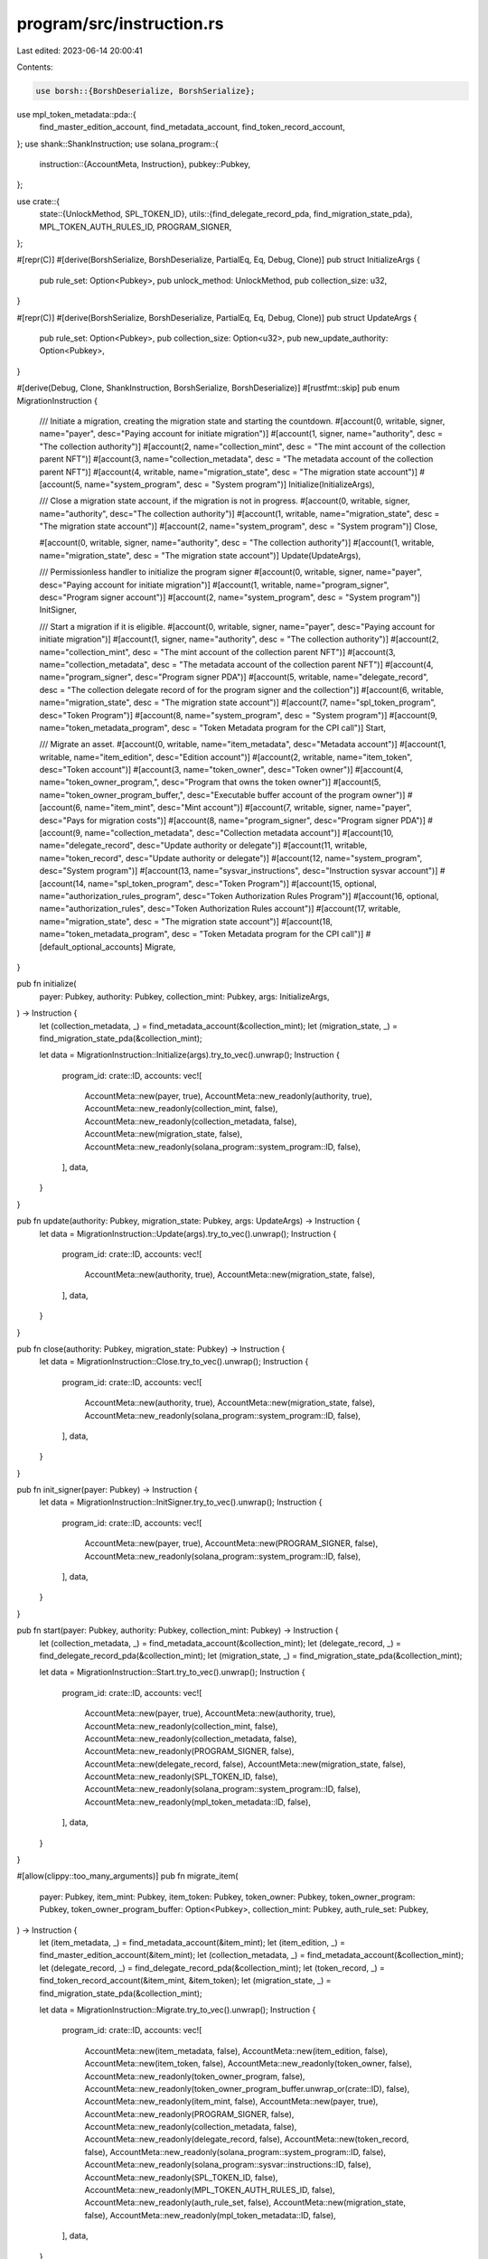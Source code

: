 program/src/instruction.rs
==========================

Last edited: 2023-06-14 20:00:41

Contents:

.. code-block:: rs

    use borsh::{BorshDeserialize, BorshSerialize};
use mpl_token_metadata::pda::{
    find_master_edition_account, find_metadata_account, find_token_record_account,
};
use shank::ShankInstruction;
use solana_program::{
    instruction::{AccountMeta, Instruction},
    pubkey::Pubkey,
};

use crate::{
    state::{UnlockMethod, SPL_TOKEN_ID},
    utils::{find_delegate_record_pda, find_migration_state_pda},
    MPL_TOKEN_AUTH_RULES_ID, PROGRAM_SIGNER,
};

#[repr(C)]
#[derive(BorshSerialize, BorshDeserialize, PartialEq, Eq, Debug, Clone)]
pub struct InitializeArgs {
    pub rule_set: Option<Pubkey>,
    pub unlock_method: UnlockMethod,
    pub collection_size: u32,
}

#[repr(C)]
#[derive(BorshSerialize, BorshDeserialize, PartialEq, Eq, Debug, Clone)]
pub struct UpdateArgs {
    pub rule_set: Option<Pubkey>,
    pub collection_size: Option<u32>,
    pub new_update_authority: Option<Pubkey>,
}

#[derive(Debug, Clone, ShankInstruction, BorshSerialize, BorshDeserialize)]
#[rustfmt::skip]
pub enum MigrationInstruction {
    /// Initiate a migration, creating the migration state and starting the countdown.
    #[account(0, writable, signer, name="payer", desc="Paying account for initiate migration")]
    #[account(1, signer, name="authority", desc = "The collection authority")]
    #[account(2, name="collection_mint", desc = "The mint account of the collection parent NFT")]
    #[account(3, name="collection_metadata", desc = "The metadata account of the collection parent NFT")]
    #[account(4, writable, name="migration_state", desc = "The migration state account")]
    #[account(5, name="system_program", desc = "System program")]
    Initialize(InitializeArgs),

    /// Close a migration state account, if the migration is not in progress.
    #[account(0, writable, signer, name="authority", desc="The collection authority")]
    #[account(1, writable, name="migration_state", desc = "The migration state account")]
    #[account(2, name="system_program", desc = "System program")]
    Close,

    #[account(0, writable, signer, name="authority", desc = "The collection authority")]
    #[account(1, writable, name="migration_state", desc = "The migration state account")]
    Update(UpdateArgs),

    /// Permissionless handler to initialize the program signer
    #[account(0, writable, signer, name="payer", desc="Paying account for initiate migration")]
    #[account(1, writable, name="program_signer", desc="Program signer account")]
    #[account(2, name="system_program", desc = "System program")]
    InitSigner,

    /// Start a migration if it is eligible.
    #[account(0, writable, signer, name="payer", desc="Paying account for initiate migration")]
    #[account(1, signer, name="authority", desc = "The collection authority")]
    #[account(2, name="collection_mint", desc = "The mint account of the collection parent NFT")]
    #[account(3, name="collection_metadata", desc = "The metadata account of the collection parent NFT")]
    #[account(4, name="program_signer", desc="Program signer PDA")]
    #[account(5, writable, name="delegate_record", desc = "The collection delegate record of for the program signer and the collection")]
    #[account(6, writable, name="migration_state", desc = "The migration state account")]
    #[account(7, name="spl_token_program", desc="Token Program")]
    #[account(8, name="system_program", desc = "System program")]
    #[account(9, name="token_metadata_program", desc = "Token Metadata program for the CPI call")]
    Start,

    /// Migrate an asset.    
    #[account(0, writable, name="item_metadata", desc="Metadata account")]
    #[account(1, writable, name="item_edition", desc="Edition account")]
    #[account(2, writable, name="item_token", desc="Token account")]
    #[account(3, name="token_owner", desc="Token owner")]
    #[account(4, name="token_owner_program,", desc="Program that owns the token owner")]
    #[account(5, name="token_owner_program_buffer,", desc="Executable buffer account of the program owner")]
    #[account(6, name="item_mint", desc="Mint account")]
    #[account(7, writable, signer, name="payer", desc="Pays for migration costs")]
    #[account(8, name="program_signer", desc="Program signer PDA")]
    #[account(9, name="collection_metadata", desc="Collection metadata account")]
    #[account(10, name="delegate_record", desc="Update authority or delegate")]
    #[account(11, writable, name="token_record", desc="Update authority or delegate")]
    #[account(12, name="system_program", desc="System program")]
    #[account(13, name="sysvar_instructions", desc="Instruction sysvar account")]
    #[account(14, name="spl_token_program", desc="Token Program")]
    #[account(15, optional, name="authorization_rules_program", desc="Token Authorization Rules Program")]
    #[account(16, optional, name="authorization_rules", desc="Token Authorization Rules account")]
    #[account(17, writable, name="migration_state", desc = "The migration state account")]
    #[account(18, name="token_metadata_program", desc = "Token Metadata program for the CPI call")]
    #[default_optional_accounts]
    Migrate,
}

pub fn initialize(
    payer: Pubkey,
    authority: Pubkey,
    collection_mint: Pubkey,
    args: InitializeArgs,
) -> Instruction {
    let (collection_metadata, _) = find_metadata_account(&collection_mint);
    let (migration_state, _) = find_migration_state_pda(&collection_mint);

    let data = MigrationInstruction::Initialize(args).try_to_vec().unwrap();
    Instruction {
        program_id: crate::ID,
        accounts: vec![
            AccountMeta::new(payer, true),
            AccountMeta::new_readonly(authority, true),
            AccountMeta::new_readonly(collection_mint, false),
            AccountMeta::new_readonly(collection_metadata, false),
            AccountMeta::new(migration_state, false),
            AccountMeta::new_readonly(solana_program::system_program::ID, false),
        ],
        data,
    }
}

pub fn update(authority: Pubkey, migration_state: Pubkey, args: UpdateArgs) -> Instruction {
    let data = MigrationInstruction::Update(args).try_to_vec().unwrap();
    Instruction {
        program_id: crate::ID,
        accounts: vec![
            AccountMeta::new(authority, true),
            AccountMeta::new(migration_state, false),
        ],
        data,
    }
}

pub fn close(authority: Pubkey, migration_state: Pubkey) -> Instruction {
    let data = MigrationInstruction::Close.try_to_vec().unwrap();
    Instruction {
        program_id: crate::ID,
        accounts: vec![
            AccountMeta::new(authority, true),
            AccountMeta::new(migration_state, false),
            AccountMeta::new_readonly(solana_program::system_program::ID, false),
        ],
        data,
    }
}

pub fn init_signer(payer: Pubkey) -> Instruction {
    let data = MigrationInstruction::InitSigner.try_to_vec().unwrap();
    Instruction {
        program_id: crate::ID,
        accounts: vec![
            AccountMeta::new(payer, true),
            AccountMeta::new(PROGRAM_SIGNER, false),
            AccountMeta::new_readonly(solana_program::system_program::ID, false),
        ],
        data,
    }
}

pub fn start(payer: Pubkey, authority: Pubkey, collection_mint: Pubkey) -> Instruction {
    let (collection_metadata, _) = find_metadata_account(&collection_mint);
    let (delegate_record, _) = find_delegate_record_pda(&collection_mint);
    let (migration_state, _) = find_migration_state_pda(&collection_mint);

    let data = MigrationInstruction::Start.try_to_vec().unwrap();
    Instruction {
        program_id: crate::ID,
        accounts: vec![
            AccountMeta::new(payer, true),
            AccountMeta::new(authority, true),
            AccountMeta::new_readonly(collection_mint, false),
            AccountMeta::new_readonly(collection_metadata, false),
            AccountMeta::new_readonly(PROGRAM_SIGNER, false),
            AccountMeta::new(delegate_record, false),
            AccountMeta::new(migration_state, false),
            AccountMeta::new_readonly(SPL_TOKEN_ID, false),
            AccountMeta::new_readonly(solana_program::system_program::ID, false),
            AccountMeta::new_readonly(mpl_token_metadata::ID, false),
        ],
        data,
    }
}

#[allow(clippy::too_many_arguments)]
pub fn migrate_item(
    payer: Pubkey,
    item_mint: Pubkey,
    item_token: Pubkey,
    token_owner: Pubkey,
    token_owner_program: Pubkey,
    token_owner_program_buffer: Option<Pubkey>,
    collection_mint: Pubkey,
    auth_rule_set: Pubkey,
) -> Instruction {
    let (item_metadata, _) = find_metadata_account(&item_mint);
    let (item_edition, _) = find_master_edition_account(&item_mint);
    let (collection_metadata, _) = find_metadata_account(&collection_mint);
    let (delegate_record, _) = find_delegate_record_pda(&collection_mint);
    let (token_record, _) = find_token_record_account(&item_mint, &item_token);
    let (migration_state, _) = find_migration_state_pda(&collection_mint);

    let data = MigrationInstruction::Migrate.try_to_vec().unwrap();
    Instruction {
        program_id: crate::ID,
        accounts: vec![
            AccountMeta::new(item_metadata, false),
            AccountMeta::new(item_edition, false),
            AccountMeta::new(item_token, false),
            AccountMeta::new_readonly(token_owner, false),
            AccountMeta::new_readonly(token_owner_program, false),
            AccountMeta::new_readonly(token_owner_program_buffer.unwrap_or(crate::ID), false),
            AccountMeta::new_readonly(item_mint, false),
            AccountMeta::new(payer, true),
            AccountMeta::new_readonly(PROGRAM_SIGNER, false),
            AccountMeta::new_readonly(collection_metadata, false),
            AccountMeta::new_readonly(delegate_record, false),
            AccountMeta::new(token_record, false),
            AccountMeta::new_readonly(solana_program::system_program::ID, false),
            AccountMeta::new_readonly(solana_program::sysvar::instructions::ID, false),
            AccountMeta::new_readonly(SPL_TOKEN_ID, false),
            AccountMeta::new_readonly(MPL_TOKEN_AUTH_RULES_ID, false),
            AccountMeta::new_readonly(auth_rule_set, false),
            AccountMeta::new(migration_state, false),
            AccountMeta::new_readonly(mpl_token_metadata::ID, false),
        ],
        data,
    }
}


